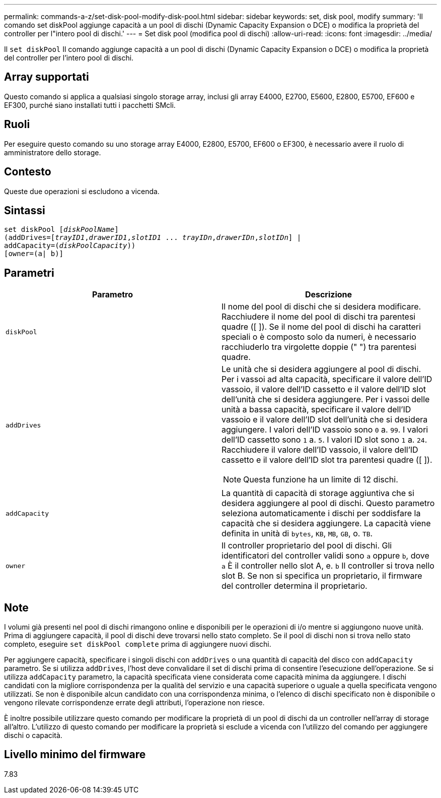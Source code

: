 ---
permalink: commands-a-z/set-disk-pool-modify-disk-pool.html 
sidebar: sidebar 
keywords: set, disk pool, modify 
summary: 'Il comando set diskPool aggiunge capacità a un pool di dischi (Dynamic Capacity Expansion o DCE) o modifica la proprietà del controller per l"intero pool di dischi.' 
---
= Set disk pool (modifica pool di dischi)
:allow-uri-read: 
:icons: font
:imagesdir: ../media/


[role="lead"]
Il `set diskPool` Il comando aggiunge capacità a un pool di dischi (Dynamic Capacity Expansion o DCE) o modifica la proprietà del controller per l'intero pool di dischi.



== Array supportati

Questo comando si applica a qualsiasi singolo storage array, inclusi gli array E4000, E2700, E5600, E2800, E5700, EF600 e EF300, purché siano installati tutti i pacchetti SMcli.



== Ruoli

Per eseguire questo comando su uno storage array E4000, E2800, E5700, EF600 o EF300, è necessario avere il ruolo di amministratore dello storage.



== Contesto

Queste due operazioni si escludono a vicenda.



== Sintassi

[source, cli, subs="+macros"]
----
set diskPool pass:quotes[[_diskPoolName_]]
(addDrives=pass:quotes[[_trayID1_,_drawerID1_,_slotID1_ ... _trayIDn_,_drawerIDn_,_slotIDn_]] |
addCapacity=pass:quotes[(_diskPoolCapacity_))]
[owner=(a| b)]
----


== Parametri

[cols="2*"]
|===
| Parametro | Descrizione 


 a| 
`diskPool`
 a| 
Il nome del pool di dischi che si desidera modificare. Racchiudere il nome del pool di dischi tra parentesi quadre ([ ]). Se il nome del pool di dischi ha caratteri speciali o è composto solo da numeri, è necessario racchiuderlo tra virgolette doppie (" ") tra parentesi quadre.



 a| 
`addDrives`
 a| 
Le unità che si desidera aggiungere al pool di dischi. Per i vassoi ad alta capacità, specificare il valore dell'ID vassoio, il valore dell'ID cassetto e il valore dell'ID slot dell'unità che si desidera aggiungere. Per i vassoi delle unità a bassa capacità, specificare il valore dell'ID vassoio e il valore dell'ID slot dell'unità che si desidera aggiungere. I valori dell'ID vassoio sono `0` a. `99`. I valori dell'ID cassetto sono `1` a. `5`. I valori ID slot sono `1` a. `24`. Racchiudere il valore dell'ID vassoio, il valore dell'ID cassetto e il valore dell'ID slot tra parentesi quadre ([ ]).

[NOTE]
====
Questa funzione ha un limite di 12 dischi.

====


 a| 
`addCapacity`
 a| 
La quantità di capacità di storage aggiuntiva che si desidera aggiungere al pool di dischi. Questo parametro seleziona automaticamente i dischi per soddisfare la capacità che si desidera aggiungere. La capacità viene definita in unità di `bytes`, `KB`, `MB`, `GB`, o. `TB`.



 a| 
`owner`
 a| 
Il controller proprietario del pool di dischi. Gli identificatori del controller validi sono `a` oppure `b`, dove `a` È il controller nello slot A, e. `b` Il controller si trova nello slot B. Se non si specifica un proprietario, il firmware del controller determina il proprietario.

|===


== Note

I volumi già presenti nel pool di dischi rimangono online e disponibili per le operazioni di i/o mentre si aggiungono nuove unità. Prima di aggiungere capacità, il pool di dischi deve trovarsi nello stato completo. Se il pool di dischi non si trova nello stato completo, eseguire `set diskPool complete` prima di aggiungere nuovi dischi.

Per aggiungere capacità, specificare i singoli dischi con `addDrives` o una quantità di capacità del disco con `addCapacity` parametro. Se si utilizza `addDrives`, l'host deve convalidare il set di dischi prima di consentire l'esecuzione dell'operazione. Se si utilizza `addCapacity` parametro, la capacità specificata viene considerata come capacità minima da aggiungere. I dischi candidati con la migliore corrispondenza per la qualità del servizio e una capacità superiore o uguale a quella specificata vengono utilizzati. Se non è disponibile alcun candidato con una corrispondenza minima, o l'elenco di dischi specificato non è disponibile o vengono rilevate corrispondenze errate degli attributi, l'operazione non riesce.

È inoltre possibile utilizzare questo comando per modificare la proprietà di un pool di dischi da un controller nell'array di storage all'altro. L'utilizzo di questo comando per modificare la proprietà si esclude a vicenda con l'utilizzo del comando per aggiungere dischi o capacità.



== Livello minimo del firmware

7.83

